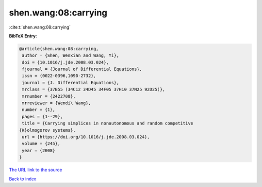 shen.wang:08:carrying
=====================

:cite:t:`shen.wang:08:carrying`

**BibTeX Entry:**

.. code-block:: bibtex

   @article{shen.wang:08:carrying,
    author = {Shen, Wenxian and Wang, Yi},
    doi = {10.1016/j.jde.2008.03.024},
    fjournal = {Journal of Differential Equations},
    issn = {0022-0396,1090-2732},
    journal = {J. Differential Equations},
    mrclass = {37B55 (34C12 34D45 34F05 37H10 37N25 92D25)},
    mrnumber = {2422708},
    mrreviewer = {Wendi\ Wang},
    number = {1},
    pages = {1--29},
    title = {Carrying simplices in nonautonomous and random competitive
   {K}olmogorov systems},
    url = {https://doi.org/10.1016/j.jde.2008.03.024},
    volume = {245},
    year = {2008}
   }

`The URL link to the source <ttps://doi.org/10.1016/j.jde.2008.03.024}>`__


`Back to index <../By-Cite-Keys.html>`__
